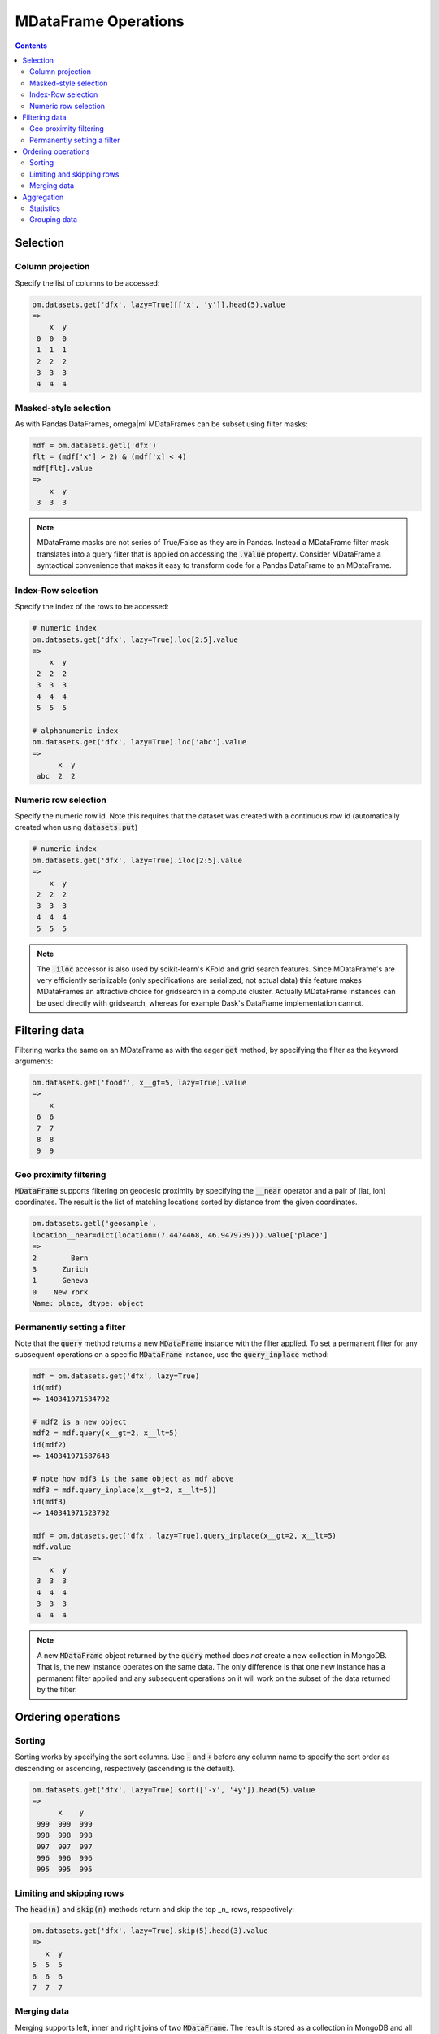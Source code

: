 MDataFrame Operations
=====================

.. contents::

Selection
---------

Column projection
+++++++++++++++++

Specify the list of columns to be accessed:

.. code::

   om.datasets.get('dfx', lazy=True)[['x', 'y']].head(5).value
   =>
       x  y
    0  0  0
    1  1  1
    2  2  2
    3  3  3
    4  4  4

Masked-style selection
++++++++++++++++++++++

As with Pandas DataFrames, omega|ml MDataFrames can be subset using filter masks:

.. code::

   mdf = om.datasets.getl('dfx')
   flt = (mdf['x'] > 2) & (mdf['x] < 4)
   mdf[flt].value
   =>
       x  y
    3  3  3

.. note::

    MDataFrame masks are not series of True/False as they are in Pandas. Instead a
    MDataFrame filter mask translates into a query filter that is applied on accessing
    the :code:`.value` property. Consider MDataFrame a syntactical convenience that makes
    it easy to transform code for a Pandas DataFrame to an MDataFrame.


Index-Row selection
+++++++++++++++++++

Specify the index of the rows to be accessed:

.. code::

   # numeric index
   om.datasets.get('dfx', lazy=True).loc[2:5].value
   =>
       x  y
    2  2  2
    3  3  3
    4  4  4
    5  5  5

   # alphanumeric index
   om.datasets.get('dfx', lazy=True).loc['abc'].value
   =>
         x  y
    abc  2  2


Numeric row selection
+++++++++++++++++++++

Specify the numeric row id. Note this requires that the dataset was created with a continuous row id
(automatically created when using :code:`datasets.put`)

.. code::

   # numeric index
   om.datasets.get('dfx', lazy=True).iloc[2:5].value
   =>
       x  y
    2  2  2
    3  3  3
    4  4  4
    5  5  5

.. note::

    The :code:`.iloc` accessor is also used by scikit-learn's KFold and grid search features. Since
    MDataFrame's are very efficiently serializable (only specifications are serialized, not actual data)
    this feature makes MDataFrames an attractive choice for gridsearch in a compute cluster. Actually
    MDataFrame instances can be used directly with gridsearch, whereas for example Dask's DataFrame implementation
    cannot.


Filtering data
--------------

Filtering works the same on an MDataFrame as with the eager :code:`get`
method, by specifying the filter as the keyword arguments:

.. code::

   om.datasets.get('foodf', x__gt=5, lazy=True).value
   =>
       x
    6  6
    7  7
    8  8
    9  9

Geo proximity filtering
+++++++++++++++++++++++

:code:`MDataFrame` supports filtering on geodesic proximity by specifying
the :code:`__near` operator and a pair of (lat, lon) coordinates. The result
is the list of matching locations sorted by distance from the given coordinates.

.. code::

    om.datasets.getl('geosample',
    location__near=dict(location=(7.4474468, 46.9479739))).value['place']
    =>
    2        Bern
    3      Zurich
    1      Geneva
    0    New York
    Name: place, dtype: object


Permanently setting a filter
++++++++++++++++++++++++++++

Note that the :code:`query` method returns a new :code:`MDataFrame` instance
with the filter applied.  To set a permanent filter for any subsequent
operations on a specific :code:`MDataFrame` instance, use the
:code:`query_inplace` method:

.. code::

   mdf = om.datasets.get('dfx', lazy=True)
   id(mdf)
   => 140341971534792

   # mdf2 is a new object
   mdf2 = mdf.query(x__gt=2, x__lt=5)
   id(mdf2)
   => 140341971587648

   # note how mdf3 is the same object as mdf above
   mdf3 = mdf.query_inplace(x__gt=2, x__lt=5))
   id(mdf3)
   => 140341971523792

   mdf = om.datasets.get('dfx', lazy=True).query_inplace(x__gt=2, x__lt=5)
   mdf.value
   =>
       x  y
    3  3  3
    4  4  4
    3  3  3
    4  4  4

.. note::

   A new :code:`MDataFrame` object returned by the :code:`query` method
   does *not* create a new collection in MongoDB. That is, the new instance
   operates on the same data. The only difference is that one new instance
   has a permanent filter applied and any subsequent operations on it will
   work on the subset of the data returned by the filter.

Ordering operations
-------------------

Sorting
+++++++

Sorting works by specifying the sort columns. Use :code:`-` and :code:`+`
before any column name to specify the sort order as descending or ascending,
respectively (ascending is the default).

.. code::

   om.datasets.get('dfx', lazy=True).sort(['-x', '+y']).head(5).value
   =>
         x    y
    999  999  999
    998  998  998
    997  997  997
    996  996  996
    995  995  995


Limiting and skipping rows
++++++++++++++++++++++++++

The :code:`head(n)` and :code:`skip(n)` methods return and skip the top _n_
rows, respectively:

.. code::

   om.datasets.get('dfx', lazy=True).skip(5).head(3).value
   =>
      x  y
   5  5  5
   6  6  6
   7  7  7

Merging data
++++++++++++

Merging supports left, inner and right joins of two :code:`MDataFrame`.
The result is stored as a collection in MongoDB and all merge operations
are executed by MongoDB. The result of the :code:`merge()` method is a new
:code:`MDataFrame` on the result

.. code::

    import pandas as pd
    # create two dataframes and store in omega|ml
    dfl = pd.DataFrame({'x': range(3)})
    dfr = pd.DataFrame({'x': range(3), 'y': range(3)})
    om.datasets.put(dfl, 'dfxl', append=False)
    om.datasets.put(dfr, 'dfxr', append=False)
    # merge the dataframes
    mdfl = om.datasets.get('dfxl', lazy=True)
    mdfr = om.datasets.get('dfxr', lazy=True)
    mdfl.merge(mdfr, on='x').value
    =>
       x  y
    0  0  0
    1  1  1
    2  2  2


Aggregation
-----------

Much like a Pandas DataFrame, :code:`MDataFrame` supports aggregation. All
aggregation operations are executed by MongoDB.

Statistics
++++++++++

The following statistics can be computed on pairs of numeric columns of a :code:`MDataFrame` and on :code:`MSeries`:

* :code:`correlation` - returns the pearson correlation matrix
* :code:`covariance` - returns the covariance matrix

.. code::

    mdf = om.datasets.getl('foo')
    mdf['x', 'y].correlation().value
    mdf['x', 'y].covariance().value


The following statisics can be computed on all numeric columns:

* :code:`mean`
* :code:`min`
* :code:`max`
* :code:`std`
* :code:`quantile` - by defaults calculates the .5 quantile, specify a list of percentiles


.. code::

    mdf = om.datasets.getl('foo')
    mdf['x', 'y].mean()
    mdf['x', 'y].min()
    ...

Grouping data
+++++++++++++

.. code::

    mdf = om.datasets.getl('dfx')
    mdf.groupby('x').x.mean().head(5)
    =>
         x_mean
    x
    0     0.0
    1     1.0
    2     2.0
    3     3.0
    4     4.0

Multiple aggregations can be applied at once by the :code:`agg()` method:

.. code::

    mdf = om.datasets.getl('dfx')
    print(mdf.groupby('x').agg(dict(x='sum', y='mean')).head(5))

The following aggregations are currently supported:

* :code:`sum` - sum
* :code:`mean` or :code:`avg` - mean
* :code:`max` - the max value in the group
* :code:`min` - the min value in the group
* :code:`std` - standard deviation in the sample
* :code:`first` - the first in the group
* :code:`last` - the last in the group



